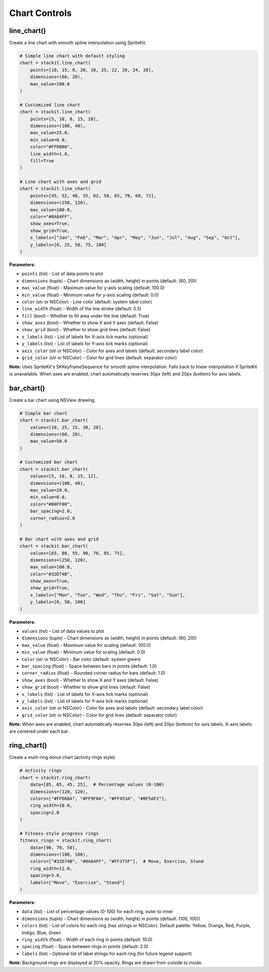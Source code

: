 Chart Controls
==============

line_chart()
------------

Create a line chart with smooth spline interpolation using SpriteKit.

.. code-block:: python

   # Simple line chart with default styling
   chart = stackit.line_chart(
       points=[10, 15, 8, 20, 18, 25, 22, 26, 24, 26],
       dimensions=(60, 20),
       max_value=100.0
   )

   # Customized line chart
   chart = stackit.line_chart(
       points=[5, 10, 8, 15, 20],
       dimensions=(100, 40),
       max_value=25.0,
       min_value=0.0,
       color="#FF0000",
       line_width=1.0,
       fill=True
   )

   # Line chart with axes and grid
   chart = stackit.line_chart(
       points=[45, 52, 48, 55, 62, 58, 65, 70, 68, 72],
       dimensions=(250, 120),
       max_value=100.0,
       color="#0A84FF",
       show_axes=True,
       show_grid=True,
       x_labels=["Jan", "Feb", "Mar", "Apr", "May", "Jun", "Jul", "Aug", "Sep", "Oct"],
       y_labels=[0, 25, 50, 75, 100]
   )

**Parameters:**

* ``points`` (list) - List of data points to plot
* ``dimensions`` (tuple) - Chart dimensions as (width, height) in points (default: (60, 20))
* ``max_value`` (float) - Maximum value for y-axis scaling (default: 100.0)
* ``min_value`` (float) - Minimum value for y-axis scaling (default: 0.0)
* ``color`` (str or NSColor) - Line color (default: system label color)
* ``line_width`` (float) - Width of the line stroke (default: 0.5)
* ``fill`` (bool) - Whether to fill area under the line (default: True)
* ``show_axes`` (bool) - Whether to show X and Y axes (default: False)
* ``show_grid`` (bool) - Whether to show grid lines (default: False)
* ``x_labels`` (list) - List of labels for X-axis tick marks (optional)
* ``y_labels`` (list) - List of labels for Y-axis tick marks (optional)
* ``axis_color`` (str or NSColor) - Color for axes and labels (default: secondary label color)
* ``grid_color`` (str or NSColor) - Color for grid lines (default: separator color)

**Note:** Uses SpriteKit's SKKeyframeSequence for smooth spline interpolation. Falls back to linear interpolation if SpriteKit is unavailable. When axes are enabled, chart automatically reserves 30px (left) and 20px (bottom) for axis labels.

bar_chart()
-----------

Create a bar chart using NSView drawing.

.. code-block:: python

   # Simple bar chart
   chart = stackit.bar_chart(
       values=[10, 25, 15, 30, 20],
       dimensions=(60, 20),
       max_value=50.0
   )

   # Customized bar chart
   chart = stackit.bar_chart(
       values=[5, 10, 8, 15, 12],
       dimensions=(100, 40),
       max_value=20.0,
       min_value=0.0,
       color="#00FF00",
       bar_spacing=2.0,
       corner_radius=2.0
   )

   # Bar chart with axes and grid
   chart = stackit.bar_chart(
       values=[65, 80, 55, 90, 70, 85, 75],
       dimensions=(250, 120),
       max_value=100.0,
       color="#32D74B",
       show_axes=True,
       show_grid=True,
       x_labels=["Mon", "Tue", "Wed", "Thu", "Fri", "Sat", "Sun"],
       y_labels=[0, 50, 100]
   )

**Parameters:**

* ``values`` (list) - List of data values to plot
* ``dimensions`` (tuple) - Chart dimensions as (width, height) in points (default: (60, 20))
* ``max_value`` (float) - Maximum value for scaling (default: 100.0)
* ``min_value`` (float) - Minimum value for scaling (default: 0.0)
* ``color`` (str or NSColor) - Bar color (default: system green)
* ``bar_spacing`` (float) - Space between bars in points (default: 1.0)
* ``corner_radius`` (float) - Rounded corner radius for bars (default: 1.0)
* ``show_axes`` (bool) - Whether to show X and Y axes (default: False)
* ``show_grid`` (bool) - Whether to show grid lines (default: False)
* ``x_labels`` (list) - List of labels for X-axis tick marks (optional)
* ``y_labels`` (list) - List of labels for Y-axis tick marks (optional)
* ``axis_color`` (str or NSColor) - Color for axes and labels (default: secondary label color)
* ``grid_color`` (str or NSColor) - Color for grid lines (default: separator color)

**Note:** When axes are enabled, chart automatically reserves 30px (left) and 20px (bottom) for axis labels. X-axis labels are centered under each bar.

ring_chart()
------------

Create a multi-ring donut chart (activity rings style).

.. code-block:: python

   # Activity rings
   chart = stackit.ring_chart(
       data=[85, 65, 45, 25],  # Percentage values (0-100)
       dimensions=(120, 120),
       colors=["#FFD60A", "#FF9F0A", "#FF453A", "#BF5AF2"],
       ring_width=10.0,
       spacing=2.0
   )

   # Fitness-style progress rings
   fitness_rings = stackit.ring_chart(
       data=[90, 70, 50],
       dimensions=(100, 100),
       colors=["#32D74B", "#0A84FF", "#FF375F"],  # Move, Exercise, Stand
       ring_width=12.0,
       spacing=3.0,
       labels=["Move", "Exercise", "Stand"]
   )

**Parameters:**

* ``data`` (list) - List of percentage values (0-100) for each ring, outer to inner
* ``dimensions`` (tuple) - Chart dimensions as (width, height) in points (default: (100, 100))
* ``colors`` (list) - List of colors for each ring (hex strings or NSColor). Default palette: Yellow, Orange, Red, Purple, Indigo, Blue, Green
* ``ring_width`` (float) - Width of each ring in points (default: 10.0)
* ``spacing`` (float) - Space between rings in points (default: 2.0)
* ``labels`` (list) - Optional list of label strings for each ring (for future legend support)

**Note:** Background rings are displayed at 20% opacity. Rings are drawn from outside to inside.
